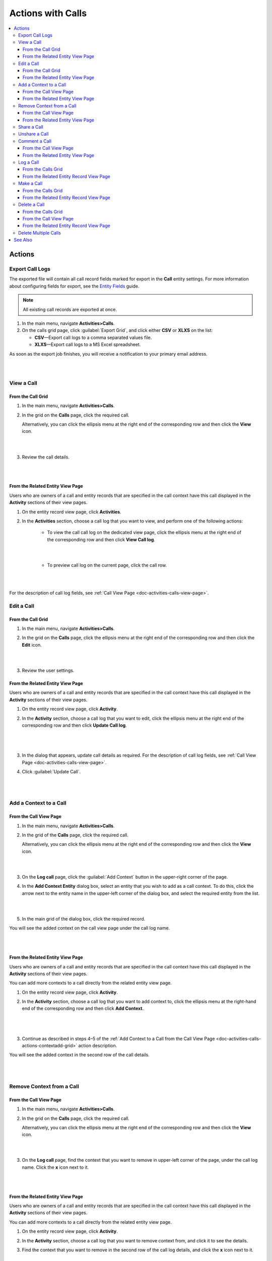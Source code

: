 .. _doc-activities-calls-actions:

Actions with Calls
==================

.. contents:: :local:
   :depth: 3


Actions
-------

.. _doc-activities-calls-actions-export:

Export Call Logs
^^^^^^^^^^^^^^^^

The exported file will contain all call record fields marked for export in the **Call** entity settings. For more information about configuring fields for export, see the `Entity Fields <../../admin-guide/entities/entity-fields>`__ guide.

.. note::
	All existing call records are exported at once.

1. In the main menu, navigate **Activities>Calls**.
2. On the calls grid page, click :guilabel:`Export Grid`, and click either **CSV** or **XLXS** on the list:

   - **CSV**—Export call logs to a comma separated values file.
   - **XLXS**—Export call logs to a MS Excel spreadsheet.

As soon as the export job finishes, you will receive a notification to your primary email address.

|

.. image:: ../../img/activities/calls_export.png

|

.. _doc-activities-calls-actions-view:

View a Call
^^^^^^^^^^^

From the Call Grid
~~~~~~~~~~~~~~~~~~

1. In the main menu, navigate **Activities>Calls**.

2. In the grid on the **Calls** page, click the required call.

   Alternatively, you can click the ellipsis menu at the right end of the corresponding row and then click the |IcView| **View** icon.

   |

   .. image:: ../../img/activities/calls_view_fromgrid.png

   |

3. Review the call details.

   |

   .. image:: ../../img/activities/calls_view_fromgrid2.png

   |


From the Related Entity View Page
~~~~~~~~~~~~~~~~~~~~~~~~~~~~~~~~~

Users who are owners of a call and entity records that are specified in the call context have this call displayed in the **Activity** sections of their view pages.

1. On the entity record view page, click **Activities**.
2. In the **Activities** section, choose a call log that you want to view, and perform one of the following actions:

    - To view the call call log on the dedicated view page, click the ellipsis menu at the right end of the corresponding row and then click |IcView| **View Call log**.

      |

      .. image:: ../../img/activities/calls_view_fromactivities1.png

      |

    - To preview call log on the current page, click the call row.

   |

   .. image:: ../../img/activities/calls_view_fromactivities2.png

   |


For the description of call log fields, see :ref:`Call View Page <doc-activities-calls-view-page>`.


.. _doc-activities-calls-actions-edit:

Edit a Call
^^^^^^^^^^^

From the Call Grid
~~~~~~~~~~~~~~~~~~

1. In the main menu, navigate **Activities>Calls**.

2. In the grid on the **Calls** page, click the ellipsis menu at the right end of the corresponding row and then click the |IcEdit| **Edit** icon.

   |

   .. image:: ../../img/activities/calls_edit_fromgrid.png

   |

3. Review the user settings.


From the Related Entity View Page
~~~~~~~~~~~~~~~~~~~~~~~~~~~~~~~~~

Users who are owners of a call and entity records that are specified in the call context have this call displayed in the **Activity** sections of their view pages.

1. On the entity record view page, click **Activity**.
2. In the **Activity** section, choose a call log that you want to edit, click the ellipsis menu at the right end of the corresponding row and then click |IcEdit| **Update Call log**.

   |

     .. image:: ../../img/activities/calls_edit_fromactivities0.png

   |

3. In the dialog that appears, update call details as required. For the description of call log fields, see :ref:`Call View Page <doc-activities-calls-view-page>`.
4. Click :guilabel:`Update Call`.

    |

    .. image:: ../../img/activities/calls_edit_fromactivities1.png

    |

.. _doc-activities-calls-actions-contextadd:

Add a Context to a Call
^^^^^^^^^^^^^^^^^^^^^^^

.. _doc-activities-calls-actions-contextadd-grid:

From the Call View Page
~~~~~~~~~~~~~~~~~~~~~~~

1. In the main menu, navigate **Activities>Calls**.

2. In the grid of the **Calls** page, click the required call.

   Alternatively, you can click the ellipsis menu at the right end of the corresponding row and then click the |IcView| **View** icon.

   |

   .. image:: ../../img/activities/calls_view_fromgrid.png

   |

3. On the **Log call** page, click the :guilabel:`Add Context` button in the upper-right corner of the page.

4. In the **Add Context Entity** dialog box, select an entity that you wish to add as a call context. To do this, click the arrow next to the entity name in the upper-left corner of the dialog box, and select the required entity from the list.

   |

   .. image:: ../../img/activities/call_contextadd1.png

   |


5. In the main grid of the dialog box, click the required record.

You will see the added context on the call view page under the call log name.

|

.. image:: ../../img/activities/call_contextadd2.png

|



From the Related Entity View Page
~~~~~~~~~~~~~~~~~~~~~~~~~~~~~~~~~

Users who are owners of a call and entity records that are specified in the call context have this call displayed in the **Activity** sections of their view pages.

You can add more contexts to a call directly from the related entity view page.

1. On the entity record view page, click **Activity**.
2. In the **Activity** section, choose a call log that you want to add context to, click the ellipsis menu at the right-hand end of the corresponding row and then click |IcContext| **Add Context**.

      |

      .. image:: ../../img/activities/calls_context_fromactivities1.png

      |

3. Continue as described in steps 4–5 of the :ref:`Add Context to a Call from the Call View Page <doc-activities-calls-actions-contextadd-grid>` action description.



You will see the added context in the second row of the call details.

      |

      .. image:: ../../img/activities/call_contextadd4.png

      |

.. _doc-activities-calls-actions-contextdel:

Remove Context from a Call
^^^^^^^^^^^^^^^^^^^^^^^^^^

From the Call View Page
~~~~~~~~~~~~~~~~~~~~~~~

1. In the main menu, navigate **Activities>Calls**.

2. In the grid on the **Calls** page, click the required call.

   Alternatively, you can click the ellipsis menu at the right end of the corresponding row and then click the |IcView| **View** icon.

   |

   .. image:: ../../img/activities/calls_view_fromgrid.png

   |

3. On the **Log call** page, find the context that you want to remove in upper-left corner of the page, under the call log name. Click the **x** icon next to it.

   |

   .. image:: ../../img/activities/calls_context_del.png

   |


From the Related Entity View Page
~~~~~~~~~~~~~~~~~~~~~~~~~~~~~~~~~

Users who are owners of a call and entity records that are specified in the call context have this call displayed in the **Activity** sections of their view pages.

You can add more contexts to a call directly from the related entity view page.

1. On the entity record view page, click **Activity**.
2. In the **Activity** section, choose a call log that you want to remove context from, and click it to see the details.
3. Find the context that you want to remove in the second row of the call log details, and click the **x** icon next to it.

   |

   .. image:: ../../img/activities/calls_context_del_fromactivities1.png

   |


.. _doc-activities-calls-actions-share:

Share a Call
^^^^^^^^^^^^

.. important::
   Enterprise Edition only.

When you share a call log with a user, this user will be able to view this call log even though they may have no permissions to it otherwise. For example, according to your company settings, users can see only those call logs that they own. However, you and your colleague work on the same project and you want them to see the log of the call that you made. In this case, you can share this call log with your colleague.

Depending on you application settings, you can share call logs with other users, other business units, or other organizations.


1. In the main menu, navigate **Activities>Calls**.

2. In the grid on the **Calls** page, click the required call.

   Alternatively, you can click the ellipsis menu at the right end of the corresponding row and then click the |IcView| **View** icon.

   |

   .. image:: ../../img/activities/calls_view_fromgrid.png

   |

3. On the **Log call** page, click the :guilabel:`Share` button in the upper-right corner of the page.

4. In the **Share with** field within the **Sharing Settings** dialog box, start typing the name of the user / business unit / organization that you want to share this call log with. When you see a suggestion in the drop-down list, click it to select.

   |

   .. image:: ../../img/activities/calls_share_2.png

   |

   As soon as you click the name, it will appear on the **Already shared with** list.

   If you want to share the call log with another user / business unit / organization, start typing another name.

   Alternatively, you can click the |BGotoPage| **List** icon to open a list of all records that you can share the call log with.

   |

   .. image:: ../../img/activities/calls_share_4.png

   |

    In the **Share With** dialog box, select the entity that you wish to share this call log with. To do this, click the arrow next to the entity name in the upper-left corner of the dialog box, and select the required entity from the list.

    In the main grid of the dialog box, select the check boxes in front of  users / business units / organizations you want to share the call log with, and click the :guilabel:`Add`.

5. Click the :guilabel:`Apply` button.

In the brackets next to the :guilabel:`Share` button name, you will be able to see the number of records that the call log has been shared with.

|

.. image:: ../../img/activities/calls_share_5.png

|

.. _doc-activities-calls-actions-unshare:

Unshare a Call
^^^^^^^^^^^^^^

.. important::
   Enterprise Edition only.

When you want to stop sharing a call with users / business units / organizations, perform as follows:

1. In the main menu, navigate **Activities>Calls**.

2. In the grid on the **Calls** page, click the required call.

   Alternatively, you can click the ellipsis menu at the right end of the corresponding row and then click the |IcView| **View** icon.

   |

   .. image:: ../../img/activities/calls_view_fromgrid.png

   |

3. On the **Log call** page, click the :guilabel:`Share` button in the upper-right corner of the page.

4. In the **Sharing Settings** dialog box, in the **Already shared with** list, find the name of a user / business unit / organization you want to stop sharing this call log with and click the |IcDelete| **Delete** icon next to it.

|

.. image:: ../../img/activities/calls_unshare.png

|

5. Click the :guilabel:`Apply` button.


.. _doc-activities-calls-actions-comment:

Comment a Call
^^^^^^^^^^^^^^

.. _doc-activities-calls-actions-comment-grid:

From the Call View Page
~~~~~~~~~~~~~~~~~~~~~~~

1. In the main menu, navigate **Activities>Calls**.

2. In the grid on the **Calls** page, click the required call.

   Alternatively, you can click the ellipsis menu at the right end of the corresponding row and then click the |IcView| **View** icon.

   |

   .. image:: ../../img/activities/calls_view_fromgrid.png

   |

3. On the **Log call** page, click **Comments**.

4. In the **Comments** section, click the :guilabel:`Add Comment` button in the lower-right corner.

   |

   .. image:: ../../img/activities/calls_comment.png

   |


5. In the **Add Comment** dialog, enter your comment. If rich text functionality is enabled for you, you can format you comment in the editor according to your liking. You can also add an attachment to you comment.

6. Click the :guilabel:`Add` button.

Your comment appears in the **Comments** section of the call view page.



.. tip::
   You can edit or remove your comment. To do this, find you comment and click the ellipsis menu at the right end of the corresponding row. Then click the |IcEdit| **Edit** / |IcDelete| **Delete** icon.


From the Related Entity View Page
~~~~~~~~~~~~~~~~~~~~~~~~~~~~~~~~~

Users who are owners of a call and entity records that are specified in the call context have this call displayed in the **Activity** sections of their view pages.

You can add more contexts to a call directly from the view page of a related entity.

1. On the entity record view page, click **Activity**.
2. In the **Activity** section, choose a call log from which you want to remove a context, and click it to see details.
3. Click the :guilabel:`Add Comment` button in the lower-right corner.

   |

   .. image:: ../../img/activities/calls_comment_fromactivity.png

   |

4. Continue as described in steps 5–6 of the :ref:`Add Comment to a Call from the Call View Page <doc-activities-calls-actions-comment-grid>` action description.

You will see your comment in the **Comments** section of the call log details.

|

.. image:: ../../img/activities/calls_comment_fromactivity2.png

|


.. _doc-activities-calls-actions-log:



Log a Call
^^^^^^^^^^

.. _doc-activities-calls-actions-log-grid:

From the Calls Grid
~~~~~~~~~~~~~~~~~~~

1. In the main menu, navigate **Activities>Calls**.

2. On the **Calls** page, click the :guilabel:`Log Call` button in the upper-right corner of the page.

   |

   .. image:: ../../img/activities/calls_log_grid0.png

   |

3. Click **Log call**, and specify the following information:

   - **Owner**—A user who is responsible for a call log and can manage it. By default, a user who logs a call is selected as a call owner.
   - **Subject**—What the call was about.
   - **Additional Comments**—Any call details that are worth mentioning.
   - **Call Date & Time**—When the call was started. Click the fields to select the date. By default, these fields are filled with date and time of the call log start.
   - **Phone Number**—A number that the call was made to / from. This is not necessary a phone number. Many services that enable you make calls identify users by email, nickname, etc. You can enter any of these identifiers.
   - **Direction**—Whether the call was outgoing or incoming.
   - **Duration**—How long the call lasted. You can user the following formats: #:#:# (e.g. '1:30:0' or '90:00') or #h #m #s (e.g. '1h 30m' or '1.5h' or '90m').

4. Click **Additional**, and specify the following information:

   - **Context**—Select a record that has a meaningful relation to a call. Start entering a record name and when you see suggestions in the dropdown, click on the required name to select it. A call will then be displayed in the **Activity** section of the selected record.

5. Click :guilabel:`Save and Close` in the upper-right corner of the page.

|

.. image:: ../../img/activities/calls_log_grid.png

|


From the Related Entity Record View Page
~~~~~~~~~~~~~~~~~~~~~~~~~~~~~~~~~~~~~~~~

By logging a call from a record view page, you specify that this record relates to the call in some way.

1. On the related entity view page, perform one of the following:

   - Click :guilabel:`More Actions` in the upper-right corner of the page and click **Log Call** on the list.

     |

     .. image:: ../../img/activities/calls_actions_log_related0.png

     |

   - Find the **Phone** / **Phones** field, point to a specified phone number, and click the **Log Call** icon that appears next to it.

     |

     .. image:: ../../img/activities/calls_actions_log_related1.png

     |

2. In the **Log Call** dialog box, specify the required data. The description of the fields can be found in steps 4–5 of the :ref:`Log a Call from the Calls Grid <doc-activities-calls-actions-log-grid>` action description.

   |

   .. image:: ../../img/activities/calls_actions_log_related.png

   |

3. Click the :guilabel:`Log Call` button.

You can see the call log in the **Activity** section of the entity view page.

.. note::
   If you log a call from the view page of a related entity record, this entity record will appear as a context of the call. The phone number specified on the page is by default considered as the one you make / receive a call to / from.

   If you log a call from an account view page using an action button, both the account and its default contact appear as contexts.
   If you log a call from an account view page by pointing to the icon next to the phone number of one of the contacts, only this contact appears as a call context.

   If you log a call from the **My User** page, you do not appear as a context of a call because you are connected to a call as its owner (you will not appear in the call context even if you change the call owner while logging a call).

.. _doc-activities-calls-actions-make:

Make a Call
^^^^^^^^^^^

You can make voice and video calls using the integrated Hangouts functionality.

.. important::
   If you do not see icons and buttons that allow making Hangouts calls, make sure that the Hangouts functionality is enabled for you. Contact your administrator or see :ref:`Google Integration Settings <admin-configuration-integrations-google>` for more information.

.. tip::
   For more help on Hangouts calls, see `Hangouts Help <https://support.google.com/hangouts#topic=6386410>`__ on google.com.

From the Calls Grid
~~~~~~~~~~~~~~~~~~~~~~~~~~~~~

1. In the main menu, navigate **Activities>Calls**.

2. On the **Calls** page, click the :guilabel:`Log Call` button in the upper-right corner of the page.

   |

   .. image:: ../../img/activities/calls_log_grid0.png

   |

3. On the **Log call** page, specify the call details (see steps 4–5 of the :ref:`Log a Call from the Calls Grid <doc-activities-calls-actions-log-grid>`), and click the :guilabel:`Start a Hangout` button in the upper-right corner of the page.

   |

   .. image:: ../../img/activities/calls_make0.png

   |

.. hint::
   If you do not specify a phone number in the **Phone Number** field, you can still start a Hangouts call. In this case, instead of immediately starting a call to the specified phone number, Hangouts will suggest sending invites or a call link to the person.

From the Related Entity Record View Page
~~~~~~~~~~~~~~~~~~~~~~~~~~~~~~~~~~~~~~~~~~~~~~~~

By logging a call from a record view page, you specify that this record relates to the call in some way.

1. On the related entity view page, perform one of the following:

   - Click :guilabel:`More Actions` in the upper-right corner of the page and click **Log Call** on the list.

     |

     .. image:: ../../img/activities/calls_actions_log_related0.png

     |

   - Find the **Phone** / **Phones**  field, point to a specified phone number, and click it to select. The **Hangouts Call** and **Log Call** icons appear next to it.

     Click the **Hangouts Call** icon to call to the specified phone number immediately. The **Log Call** dialog appears in the background.

     .. note::
        You can start a Hangouts call this way whenever in the system you see a phone number on the record view page. However, the **Log Call** dialog appears only for the records of an entity for which the **Calls** activity is enabled.

     Click the **Log Call** icon to specify call details and then start a call.

     |

     .. image:: ../../img/activities/calls_make_related2.png

     |

   - Find the **Emails** field, point to a specified email address, and click the **Hangouts Call** icon that appears next to it. A Hangouts call will start immediately. The **Log Call** dialog box  appears in the background.

     .. note::
        You can start a Hangouts call this way whenever in the system you see an email address on the record view page. However, the **Log Call** dialog appears only for the records of an entity for which the **Calls** activity is enabled.


     |

     .. image:: ../../img/activities/calls_make_related3.png

     |

4. If you used **Log Call** action button or icon, in the **Log Call** dialog box, specify the required data (see steps 4–5 of the :ref:`Log a Call from the Calls Grid <doc-activities-calls-actions-log-grid>` guide), and click the **Start** button next to the **Hangouts** label to initiate a hangout call.

   |

   .. image:: ../../img/activities/calls_make_related4.png

   |



The call will appear in the **Activity** section of the page.

.. note::
   If you make a call from a related entity record view page, in the **Log Call** dialog box this entity record appears as a context of the call. The phone number specified on the page is considered by default as the one you make a call to.

   If you make a call from an account view page using an action button, both the account and its default contact appear as contexts.
   If you make a call from an account view page by pointing to the icon next to the phone number of one of the contacts, only this contact appears as a call context.

   If you make a call from the **My User** page, you do not appear as a context of a call as you are connected to a call as its owner (you will not appear in a call context even if you change a call owner while logging a call).


.. _doc-activities-calls-actions-delete:

Delete a Call
^^^^^^^^^^^^^

From the Calls Grid
~~~~~~~~~~~~~~~~~~~

1. In the main menu, navigate **Activities>Calls**.

2. In the grid on the **Calls** page, choose the call log you want to delete, click the ellipsis menu at the right end of the corresponding row and then click the |IcDelete| **Delete** icon.

|

.. image:: ../../img/activities/calls_delete1.png

|

3. In the **Deletion Confirmation** dialog box, click :guilabel:`Yes, Delete`.

From the Call View Page
~~~~~~~~~~~~~~~~~~~~~~~

Alternatively, you can delete a call log from the calls view page by clicking the :guilabel:`Delete` button in the upper-right corner of the call view page.

|

.. image:: ../../img/activities/calls_delete2.png

|

From the Related Entity Record View Page
~~~~~~~~~~~~~~~~~~~~~~~~~~~~~~~~~~~~~~~~

Users who are owners of a call and entity records that are specified in the call context have this call displayed in the **Activity** sections of their view pages.

1. On the entity record view page, click **Activities**.
2. In the **Activities** section, choose a call log that you want to delete, click the ellipsis menu at the right end of the corresponding row and then click |IcDelete| **Delete**.

|

.. image:: ../../img/activities/calls_delete3.png

|


3. In the **Deletion Confirmation** dialog box, click :guilabel:`Yes, Delete`.


.. _doc-activities-calls-actions-massdelete:

Delete Multiple Calls
^^^^^^^^^^^^^^^^^^^^^

You can delete multiple calls at a time.

1. In the main menu, navigate **Activities>Calls**.

2. In the grid on the **Calls** page, select check boxes in front of the calls that you want to delete.

3. Click the ellipsis menu at the right end of the grid header row and then click |IcDelete| **Delete**.

.. image:: ../../img/activities/calls_massdelete.png

4. In the **Delete Confirmation** dialog box, click :guilabel:`Yes, Delete`.


See Also
--------

:ref:`Calls Grid <doc-activities-calls-grid>`

:ref:`Call View Page <doc-activities-calls-view-page>`

:ref:`Recent Calls <doc-widgets-recent-calls>`



.. |IcRemove| image:: ../../../img/buttons/IcRemove.png
   :align: middle

.. |IcClone| image:: ../../../img/buttons/IcClone.png
   :align: middle

.. |IcDelete| image:: ../../../img/buttons/IcDelete.png
   :align: middle

.. |IcEdit| image:: ../../../img/buttons/IcEdit.png
   :align: middle

.. |IcView| image:: ../../../img/buttons/IcView.png
   :align: middle

.. |IcShow| image:: ../../../img/buttons/IcShow.png
   :align: middle

.. |IcHide| image:: ../../../img/buttons/IcHide.png
   :align: middle

.. |IcPassReset| image:: ../../../img/buttons/IcPassReset.png
   :align: middle

.. |IcConfig| image:: ../../../img/buttons/IcConfig.png
   :align: middle

.. |IcDisable| image:: ../../../img/buttons/IcDisable.png
   :align: middle

.. |BGotoPage| image:: ../../../img/buttons/BGotoPage.png
   :align: middle

.. |IcContext| image:: ../../../img/buttons/IcContext.png
   :align: middle
